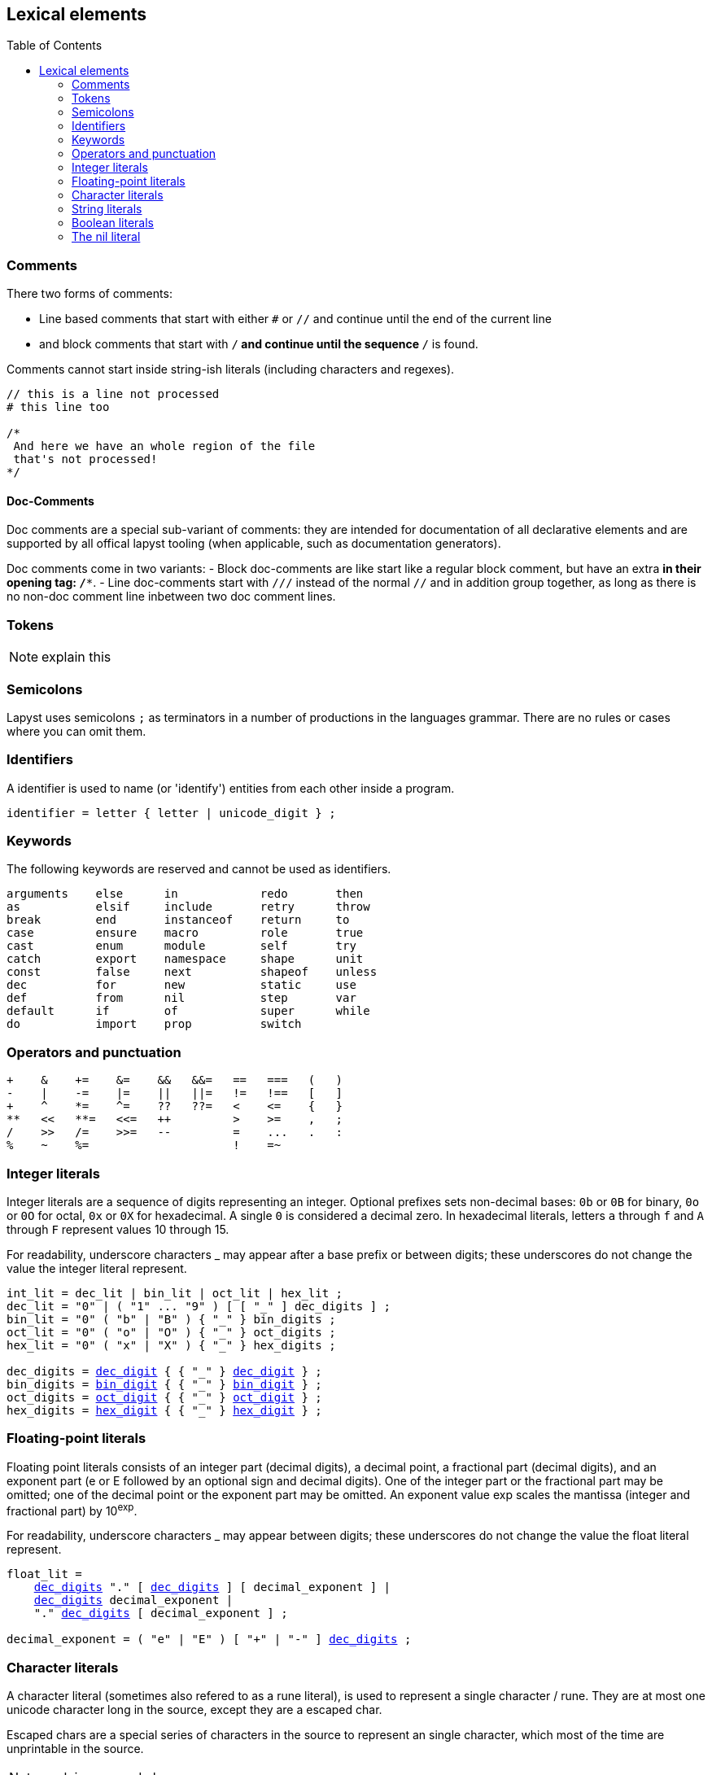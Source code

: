 :icons: font
:source-highlighter: rouge
:toc:
:toc-placement!:
:websiteflags: norun
:ebnf-src: source,ebnf,subs="+attributes,+macros"
:ldecdigit: link:./introduction#letters_and_digits[dec_digit]
:lbindigit: link:./introduction#letters_and_digits[bin_digit]
:loctdigit: link:./introduction#letters_and_digits[oct_digit]
:lhexdigit: link:./introduction#letters_and_digits[hex_digit]

## Lexical elements

toc::[]

### Comments

There two forms of comments:

- Line based comments that start with either `#` or `//` and continue until the end of the current line
- and block comments that start with `/*` and continue until the sequence `*/` is found.

Comments cannot start inside string-ish literals (including characters and regexes).

[source,lapyst]
----
// this is a line not processed
# this line too

/*
 And here we have an whole region of the file
 that's not processed!
*/
----

#### Doc-Comments

Doc comments are a special sub-variant of comments: they are intended for documentation of all declarative elements and are supported by all offical lapyst tooling (when applicable, such as documentation generators).

Doc comments come in two variants:
- Block doc-comments are like start like a regular block comment, but have an extra `*` in their opening tag: `/**`.
- Line doc-comments start with `///` instead of the normal `//` and in addition group together, as long as there is no non-doc comment line inbetween two doc comment lines.

### Tokens

[NOTE.wip]
explain this

### Semicolons

Lapyst uses semicolons `;` as terminators in a number of productions in the languages grammar. There are no rules or cases where you can omit them.

[[identifiers]]
### Identifiers

A identifier is used to name (or 'identify') entities from each other inside a program.

[source,ebnf]
----
identifier = letter { letter | unicode_digit } ;
----

### Keywords

The following keywords are reserved and cannot be used as identifiers.

```
arguments    else      in            redo       then
as           elsif     include       retry      throw
break        end       instanceof    return     to
case         ensure    macro         role       true
cast         enum      module        self       try
catch        export    namespace     shape      unit
const        false     next          shapeof    unless
dec          for       new           static     use
def          from      nil           step       var
default      if        of            super      while
do           import    prop          switch
```

### Operators and punctuation

```
+    &    +=    &=    &&   &&=   ==   ===   (   )
-    |    -=    |=    ||   ||=   !=   !==   [   ]
+    ^    *=    ^=    ??   ??=   <    <=    {   }
**   <<   **=   <<=   ++         >    >=    ,   ;
/    >>   /=    >>=   --         =    ...   .   :
%    ~    %=                     !    =~
```

[[int_lit]]
### Integer literals

Integer literals are a sequence of digits representing an integer. Optional prefixes sets non-decimal bases: `0b` or `0B` for binary, `0o` or `0O` for octal, `0x` or `0X` for hexadecimal. A single `0` is considered a decimal zero. In hexadecimal literals, letters `a` through `f` and `A` through `F` represent values 10 through 15.

For readability, underscore characters _ may appear after a base prefix or between digits; these underscores do not change the value the integer literal represent.

[{ebnf-src}]
----
int_lit = dec_lit | bin_lit | oct_lit | hex_lit ;
dec_lit = "0" | ( "1" ... "9" ) [ [ "_" ] dec_digits ] ;
bin_lit = "0" ( "b" | "B" ) { "_" } bin_digits ;
oct_lit = "0" ( "o" | "O" ) { "_" } oct_digits ;
hex_lit = "0" ( "x" | "X" ) { "_" } hex_digits ;

dec_digits = {ldecdigit} { { "_" } {ldecdigit} } ;
bin_digits = {lbindigit} { { "_" } {lbindigit} } ;
oct_digits = {loctdigit} { { "_" } {loctdigit} } ;
hex_digits = {lhexdigit} { { "_" } {lhexdigit} } ;
----

### Floating-point literals

Floating point literals consists of an integer part (decimal digits), a decimal point, a fractional part (decimal digits), and an exponent part (e or E followed by an optional sign and decimal digits). One of the integer part or the fractional part may be omitted; one of the decimal point or the exponent part may be omitted. An exponent value exp scales the mantissa (integer and fractional part) by 10^exp^.

For readability, underscore characters _ may appear between digits; these underscores do not change the value the float literal represent.

[{ebnf-src}]
----
float_lit =
    <<int_lit,dec_digits>> "." [ <<int_lit,dec_digits>> ] [ decimal_exponent ] |
    <<int_lit,dec_digits>> decimal_exponent |
    "." <<int_lit,dec_digits>> [ decimal_exponent ] ;

decimal_exponent = ( "e" | "E" ) [ "+" | "-" ] <<int_lit,dec_digits>> ;
----

### Character literals

A character literal (sometimes also refered to as a rune literal), is used to represent a single character / rune. They are at most one unicode character long in the source, except they are a escaped char.

Escaped chars are a special series of characters in the source to represent an single character, which most of the time are unprintable in the source.

[NOTE.wip]
explain escaped chars more

```
\a  U+0007 alert or bell
\b  U+0008 backspace
\f  U+000C form feed
\n  U+000A line feed or newline
\r  U+000D carriage return
\t  U+0009 horizontal tab
\v  U+000B vertical tab
\\  U+005C backslash
\'  U+0027 single quote
\"  U+0022 double quote
```

Any unrecognized character after a backslash in a character literal is considered a error.

[{ebnf-src}]
----
char_lit       = "'" ( unicode_value | byte_value ) "'" ;

unicode_value  = link:./introduction#characters[unicode_char] | little_u_value | escaped_char ;
byte_value     = hex_byte_value;
hex_byte_value = `\` "x" {lhexdigit} {lhexdigit} ;
little_u_value = `\` "u" ( "{" { {lhexdigit} } "}" | {lhexdigit} {lhexdigit} {lhexdigit} {lhexdigit} ) ;
escaped_char   = `\` ( "a" | "b" | "f" | "n" | "r" | "t" | "v" | `\` | "'" | `"` ) ;
----

### String literals

[NOTE.wip]
TODO: document this

[source,ebnf]
----
string_lit = `"` { unicode_value | byte_value } `"` ;
----

### Boolean literals

The keywords `true` and `false` are used to express the builtin link:./types#_boolean_types[boolean type].

### The nil literal

The keyword `nil` is specially used in mutliple places to represent the absence of an normal value.

[NOTE.wip]
TODO: add more documentation maybe?
